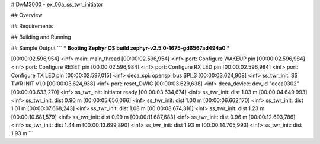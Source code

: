 # DwM3000 - ex_06a_ss_twr_initiator

## Overview

## Requirements

## Building and Running

## Sample Output
```
*** Booting Zephyr OS build zephyr-v2.5.0-1675-gd6567ad494a0  ***

[00:00:02.596,954] <inf> main: main_thread
[00:00:02.596,954] <inf> port: Configure WAKEUP pin
[00:00:02.596,984] <inf> port: Configure RESET pin
[00:00:02.596,984] <inf> port: Configure RX LED pin
[00:00:02.596,984] <inf> port: Configure TX LED pin
[00:00:02.597,015] <inf> deca_spi: openspi bus SPI_3
[00:00:03.624,908] <inf> ss_twr_init: SS TWR INIT v1.0
[00:00:03.624,938] <inf> port: reset_DWIC
[00:00:03.629,638] <inf> deca_device: dev_id "deca0302"
[00:00:03.633,270] <inf> ss_twr_init: Initiator ready
[00:00:03.634,674] <inf> ss_twr_init: dist 1.03 m
[00:00:04.649,993] <inf> ss_twr_init: dist 0.90 m
[00:00:05.656,066] <inf> ss_twr_init: dist 1.00 m
[00:00:06.662,170] <inf> ss_twr_init: dist 1.01 m
[00:00:07.668,243] <inf> ss_twr_init: dist 1.08 m
[00:00:08.674,316] <inf> ss_twr_init: dist 1.23 m
[00:00:10.681,579] <inf> ss_twr_init: dist 0.99 m
[00:00:11.687,683] <inf> ss_twr_init: dist 0.96 m
[00:00:12.693,786] <inf> ss_twr_init: dist 1.44 m
[00:00:13.699,890] <inf> ss_twr_init: dist 1.93 m
[00:00:14.705,993] <inf> ss_twr_init: dist 1.93 m
```
